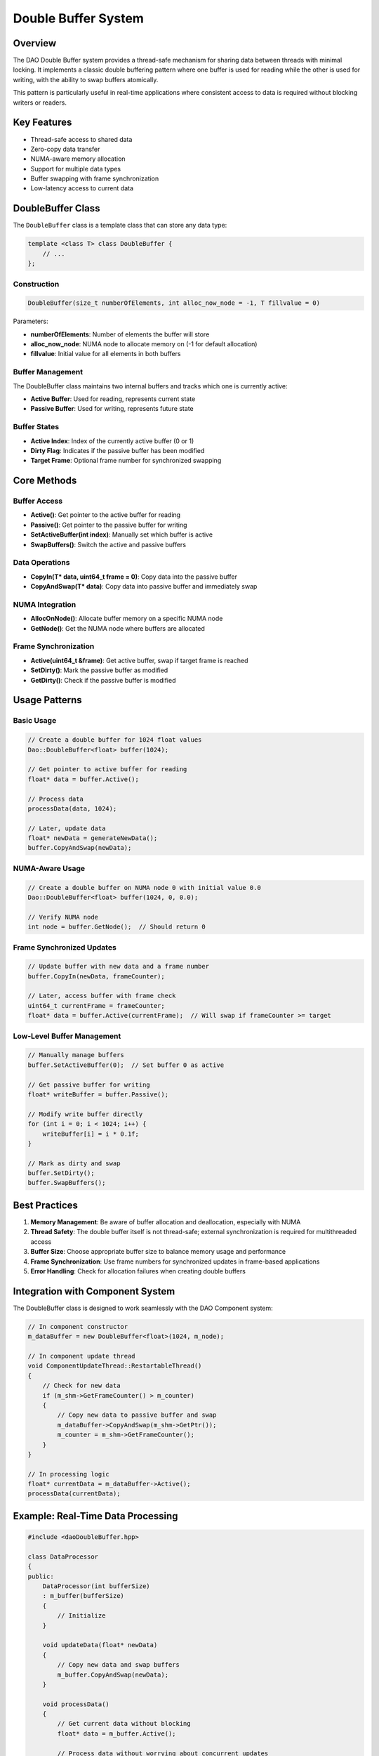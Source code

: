 Double Buffer System
==================

Overview
--------

The DAO Double Buffer system provides a thread-safe mechanism for sharing data between threads with minimal locking. It implements a classic double buffering pattern where one buffer is used for reading while the other is used for writing, with the ability to swap buffers atomically.

This pattern is particularly useful in real-time applications where consistent access to data is required without blocking writers or readers.

.. image:: _static/double_buffer.png
   :width: 500px
   :alt: Double Buffer Concept
   :align: center

Key Features
-----------

- Thread-safe access to shared data
- Zero-copy data transfer
- NUMA-aware memory allocation
- Support for multiple data types
- Buffer swapping with frame synchronization
- Low-latency access to current data

DoubleBuffer Class
-----------------

The ``DoubleBuffer`` class is a template class that can store any data type:

.. code-block:: cpp

    template <class T> class DoubleBuffer {
        // ...
    };

Construction
~~~~~~~~~~~

.. code-block:: cpp

    DoubleBuffer(size_t numberOfElements, int alloc_now_node = -1, T fillvalue = 0)

Parameters:

- **numberOfElements**: Number of elements the buffer will store
- **alloc_now_node**: NUMA node to allocate memory on (-1 for default allocation)
- **fillvalue**: Initial value for all elements in both buffers

Buffer Management
~~~~~~~~~~~~~~~

The DoubleBuffer class maintains two internal buffers and tracks which one is currently active:

- **Active Buffer**: Used for reading, represents current state
- **Passive Buffer**: Used for writing, represents future state

Buffer States
~~~~~~~~~~~

- **Active Index**: Index of the currently active buffer (0 or 1)
- **Dirty Flag**: Indicates if the passive buffer has been modified
- **Target Frame**: Optional frame number for synchronized swapping

Core Methods
----------

Buffer Access
~~~~~~~~~~~

- **Active()**: Get pointer to the active buffer for reading
- **Passive()**: Get pointer to the passive buffer for writing
- **SetActiveBuffer(int index)**: Manually set which buffer is active
- **SwapBuffers()**: Switch the active and passive buffers

Data Operations
~~~~~~~~~~~~~

- **CopyIn(T* data, uint64_t frame = 0)**: Copy data into the passive buffer
- **CopyAndSwap(T* data)**: Copy data into passive buffer and immediately swap

NUMA Integration
~~~~~~~~~~~~~~

- **AllocOnNode()**: Allocate buffer memory on a specific NUMA node
- **GetNode()**: Get the NUMA node where buffers are allocated

Frame Synchronization
~~~~~~~~~~~~~~~~~~~

- **Active(uint64_t &frame)**: Get active buffer, swap if target frame is reached
- **SetDirty()**: Mark the passive buffer as modified
- **GetDirty()**: Check if the passive buffer is modified

Usage Patterns
-------------

Basic Usage
~~~~~~~~~

.. code-block:: cpp

    // Create a double buffer for 1024 float values
    Dao::DoubleBuffer<float> buffer(1024);
    
    // Get pointer to active buffer for reading
    float* data = buffer.Active();
    
    // Process data
    processData(data, 1024);
    
    // Later, update data
    float* newData = generateNewData();
    buffer.CopyAndSwap(newData);

NUMA-Aware Usage
~~~~~~~~~~~~~~

.. code-block:: cpp

    // Create a double buffer on NUMA node 0 with initial value 0.0
    Dao::DoubleBuffer<float> buffer(1024, 0, 0.0);
    
    // Verify NUMA node
    int node = buffer.GetNode();  // Should return 0

Frame Synchronized Updates
~~~~~~~~~~~~~~~~~~~~~~~~

.. code-block:: cpp

    // Update buffer with new data and a frame number
    buffer.CopyIn(newData, frameCounter);
    
    // Later, access buffer with frame check
    uint64_t currentFrame = frameCounter;
    float* data = buffer.Active(currentFrame);  // Will swap if frameCounter >= target

Low-Level Buffer Management
~~~~~~~~~~~~~~~~~~~~~~~~~

.. code-block:: cpp

    // Manually manage buffers
    buffer.SetActiveBuffer(0);  // Set buffer 0 as active
    
    // Get passive buffer for writing
    float* writeBuffer = buffer.Passive();
    
    // Modify write buffer directly
    for (int i = 0; i < 1024; i++) {
        writeBuffer[i] = i * 0.1f;
    }
    
    // Mark as dirty and swap
    buffer.SetDirty();
    buffer.SwapBuffers();

Best Practices
-------------

1. **Memory Management**: Be aware of buffer allocation and deallocation, especially with NUMA
2. **Thread Safety**: The double buffer itself is not thread-safe; external synchronization is required for multithreaded access
3. **Buffer Size**: Choose appropriate buffer size to balance memory usage and performance
4. **Frame Synchronization**: Use frame numbers for synchronized updates in frame-based applications
5. **Error Handling**: Check for allocation failures when creating double buffers

Integration with Component System
-------------------------------

The DoubleBuffer class is designed to work seamlessly with the DAO Component system:

.. code-block:: cpp

    // In component constructor
    m_dataBuffer = new DoubleBuffer<float>(1024, m_node);
    
    // In component update thread
    void ComponentUpdateThread::RestartableThread()
    {
        // Check for new data
        if (m_shm->GetFrameCounter() > m_counter)
        {
            // Copy new data to passive buffer and swap
            m_dataBuffer->CopyAndSwap(m_shm->GetPtr());
            m_counter = m_shm->GetFrameCounter();
        }
    }
    
    // In processing logic
    float* currentData = m_dataBuffer->Active();
    processData(currentData);

Example: Real-Time Data Processing
--------------------------------

.. code-block:: cpp

    #include <daoDoubleBuffer.hpp>
    
    class DataProcessor
    {
    public:
        DataProcessor(int bufferSize)
        : m_buffer(bufferSize)
        {
            // Initialize
        }
        
        void updateData(float* newData)
        {
            // Copy new data and swap buffers
            m_buffer.CopyAndSwap(newData);
        }
        
        void processData()
        {
            // Get current data without blocking
            float* data = m_buffer.Active();
            
            // Process data without worrying about concurrent updates
            for (size_t i = 0; i < m_buffer.Size(); i++)
            {
                // Process each element
                result[i] = processElement(data[i]);
            }
        }
        
    private:
        Dao::DoubleBuffer<float> m_buffer;
    };